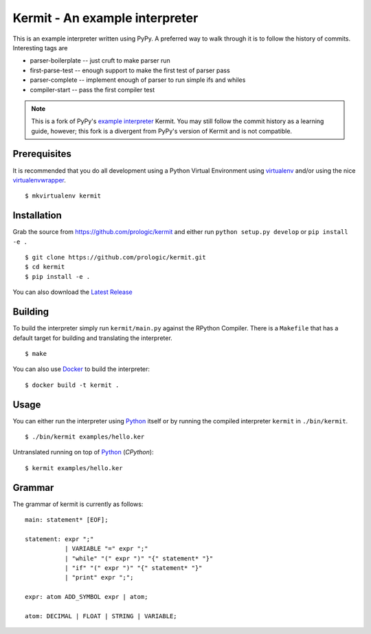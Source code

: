 .. _Python: https://www.python.org/
.. _virtualenv: https://pypy.python.org/pypi/virtualenv
.. _virtualenvwrapper: https://pypy.python.org/pypi/virtualenvwrapper
.. _Docker: https://docker.com/
.. _Latest Release: https://github.com/prologic/kermit/releases
.. _example interpreter: https://bitbucket.org/pypy/example-interpreter

Kermit - An example interpreter
===============================

.. image:: https://travis-ci.org/prologic/kermit.svg
   :target: https://travis-ci.org/prologic/kermit
   :alt: Build Status

.. image:: https://coveralls.io/repos/prologic/kermit/badge.svg
   :target: https://coveralls.io/r/prologic/kermit
   :alt: Coverage

.. image:: https://landscape.io/github/prologic/kermit/master/landscape.png
   :target: https://landscape.io/github/prologic/kermit/master
   :alt: Quality

This is an example interpreter written using PyPy. A preferred way to walk
through it is to follow the history of commits. Interesting tags are

- parser-boilerplate    -- just cruft to make parser run
- first-parse-test      -- enough support to make the first test of parser pass
- parser-complete       -- implement enough of parser to run simple ifs and whiles
- compiler-start        -- pass the first compiler test


.. note:: This is a fork of PyPy's `example interpreter`_ Kermit.
          You may still follow the commit history as a learning
          guide, however; this fork is a divergent from PyPy's
          version of Kermit and is not compatible.


Prerequisites
-------------

It is recommended that you do all development using a Python Virtual
Environment using `virtualenv`_ and/or using the nice `virtualenvwrapper`_.

::
   
    $ mkvirtualenv kermit


Installation
------------

Grab the source from https://github.com/prologic/kermit and either
run ``python setup.py develop`` or ``pip install -e .``

::
    
    $ git clone https://github.com/prologic/kermit.git
    $ cd kermit
    $ pip install -e .

You can also download the `Latest Release`_


Building
--------

To build the interpreter simply run ``kermit/main.py`` against the RPython
Compiler. There is a ``Makefile`` that has a default target for building
and translating the interpreter.

::
    
    $ make

You can also use `Docker`_ to build the interpreter:

::
    
    $ docker build -t kermit .


Usage
-----

You can either run the interpreter using `Python`_ itself or by running the
compiled interpreter ``kermit`` in ``./bin/kermit``.

::
    
    $ ./bin/kermit examples/hello.ker

Untranslated running on top of `Python`_ (*CPython*):

::
    
    $ kermit examples/hello.ker


Grammar
-------

The grammar of kermit is currently as follows:

::
   
   main: statement* [EOF];

   statement: expr ";"
              | VARIABLE "=" expr ";"
              | "while" "(" expr ")" "{" statement* "}"
              | "if" "(" expr ")" "{" statement* "}"
              | "print" expr ";";

   expr: atom ADD_SYMBOL expr | atom;

   atom: DECIMAL | FLOAT | STRING | VARIABLE;

